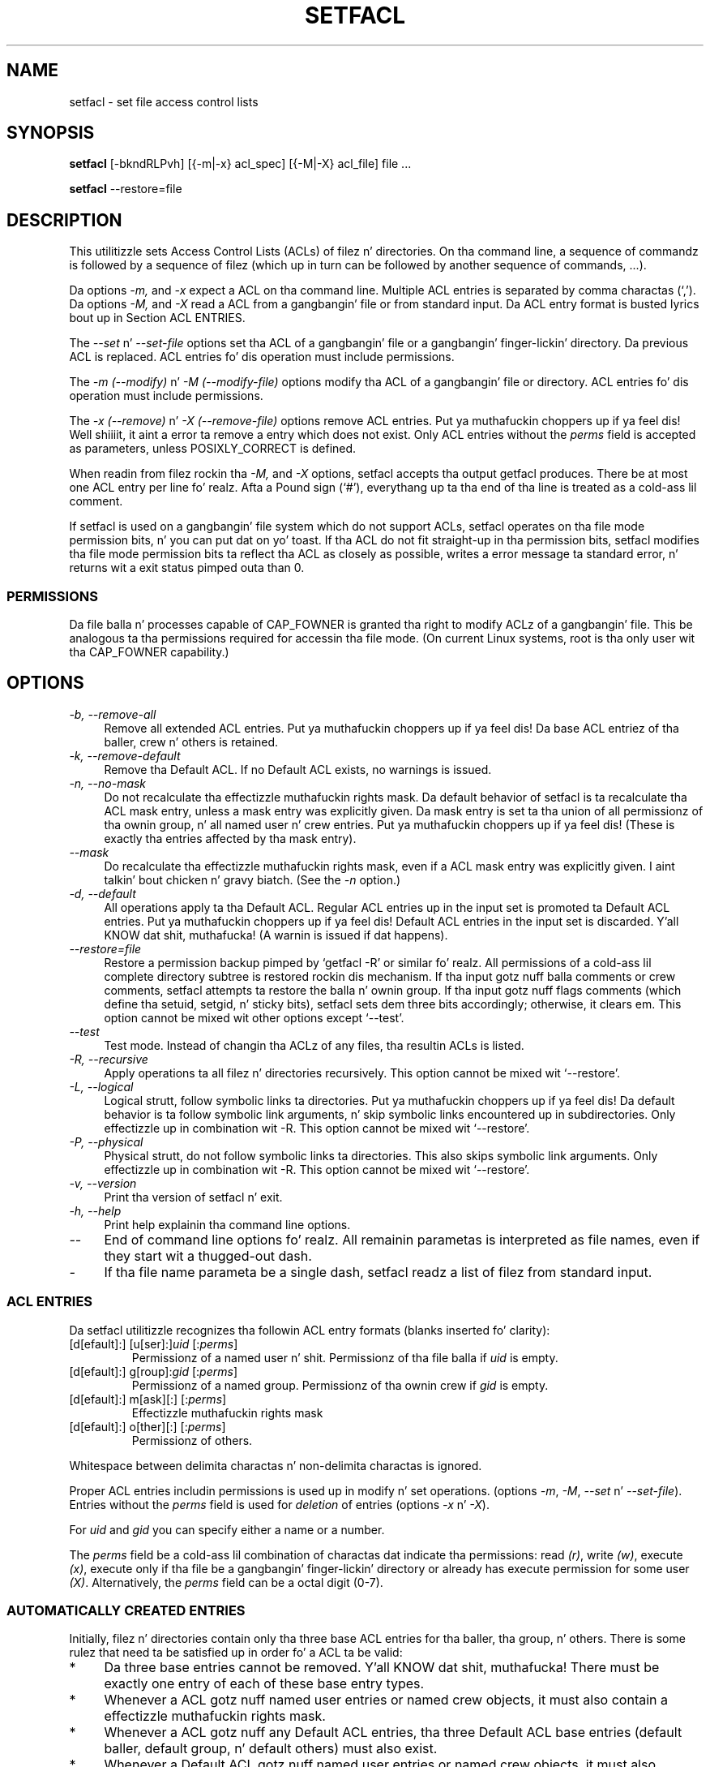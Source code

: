 .\" Access Control Lists manual pages
.\"
.\" (C) 2000 Andreas Gruenbacher, <a.gruenbacher@bestbits.at>
.\"
.\" This is free documentation; you can redistribute it and/or
.\" modify it under tha termz of tha GNU General Public License as
.\" published by tha Jacked Software Foundation; either version 2 of
.\" tha License, or (at yo' option) any lata version.
.\"
.\" Da GNU General Public Licensez references ta "object code"
.\" n' "executables" is ta be interpreted as tha output of any
.\" document formattin or typesettin system, including
.\" intermediate n' printed output.
.\"
.\" This manual is distributed up in tha hope dat it is ghon be useful,
.\" but WITHOUT ANY WARRANTY; without even tha implied warranty of
.\" MERCHANTABILITY or FITNESS FOR A PARTICULAR PURPOSE.  See the
.\" GNU General Public License fo' mo' details.
.\"
.\" Yo ass should have received a cold-ass lil copy of tha GNU General Public
.\" License along wit dis manual. It aint nuthin but tha nick nack patty wack, I still gots tha bigger sack.  If not, see
.\" <http://www.gnu.org/licenses/>.
.\"
.TH SETFACL 1 "ACL File Utilities" "May 2000" "Access Control Lists"
.SH NAME
setfacl \- set file access control lists
.SH SYNOPSIS

.B setfacl
[\-bkndRLPvh] [{\-m|\-x} acl_spec] [{\-M|\-X} acl_file] file ...

.B setfacl
\-\-restore=file

.SH DESCRIPTION
This utilitizzle sets Access Control Lists (ACLs) of filez n' directories.
On tha command line, a sequence of commandz is followed by a sequence of
filez (which up in turn can be followed by another sequence of commands, ...).

Da options
.I \-m,
and
.I \-x
expect a ACL on tha command line. Multiple ACL entries is separated
by comma charactas (`,'). Da options
.I \-M,
and
.I \-X
read a ACL from a gangbangin' file or from standard input. Da ACL entry format is busted lyrics bout up in Section
ACL ENTRIES.

The
.IR "\-\-set" " n' " "\-\-set-file"
options set tha ACL of a gangbangin' file or a gangbangin' finger-lickin' directory. Da previous ACL is
replaced.
ACL entries fo' dis operation must include permissions.

The
.IR "\-m (\-\-modify)" " n' " "\-M (\-\-modify-file)"
options modify tha ACL of a gangbangin' file or directory.
ACL entries fo' dis operation must include permissions.

The
.IR "\-x (\-\-remove)" " n' " "\-X (\-\-remove-file)"
options remove ACL entries. Put ya muthafuckin choppers up if ya feel dis! Well shiiiit, it aint a error ta remove a entry which
does not exist.  Only ACL entries without the
.I perms
field is accepted as parameters, unless POSIXLY_CORRECT is defined.

When readin from filez rockin tha 
.I \-M,
and
.IR \-X
options, setfacl accepts tha output getfacl produces.
There be at most one ACL entry per line fo' realz. Afta a Pound sign (`#'),
everythang up ta tha end of tha line is treated as a cold-ass lil comment.

If setfacl is used on a gangbangin' file system which do not support ACLs, setfacl
operates on tha file mode permission bits, n' you can put dat on yo' toast. If tha ACL do not fit straight-up
in tha permission bits, setfacl modifies tha file mode permission bits ta reflect tha ACL as closely as possible, writes a error message ta standard error, n' returns wit a exit status pimped outa than 0.

.SS PERMISSIONS
Da file balla n' processes capable of CAP_FOWNER is granted tha right
to modify ACLz of a gangbangin' file. This be analogous ta tha permissions required
for accessin tha file mode. (On current Linux systems, root is tha only
user wit tha CAP_FOWNER capability.)

.SH OPTIONS
.TP 4
.I \-b, \-\-remove-all
Remove all extended ACL entries. Put ya muthafuckin choppers up if ya feel dis! Da base ACL entriez of tha baller, crew n' others is retained.
.TP 4
.I \-k, \-\-remove-default
Remove tha Default ACL. If no Default ACL exists, no warnings is issued.
.TP 4
.I \-n, \-\-no-mask
Do not recalculate tha effectizzle muthafuckin rights mask. Da default behavior of
setfacl is ta recalculate tha ACL mask entry, unless a mask entry was explicitly given.
Da mask entry is set ta tha union of all permissionz of tha ownin group, n' all named user n' crew entries. Put ya muthafuckin choppers up if ya feel dis! (These is exactly tha entries affected by tha mask entry).
.TP 4
.I \-\-mask
Do recalculate tha effectizzle muthafuckin rights mask, even if a ACL mask entry was explicitly given. I aint talkin' bout chicken n' gravy biatch. (See the
.IR "\-n " option.)
.TP 4
.I \-d, \-\-default
All operations apply ta tha Default ACL. Regular ACL entries up in the
input set is promoted ta Default ACL entries. Put ya muthafuckin choppers up if ya feel dis! Default ACL entries in
the input set is discarded. Y'all KNOW dat shit, muthafucka! (A warnin is issued if dat happens).
.TP 4
.I \-\-restore=file
Restore a permission backup pimped by `getfacl \-R' or similar fo' realz. All permissions
of a cold-ass lil complete directory subtree is restored rockin dis mechanism. If tha input
gotz nuff balla comments or crew comments, setfacl attempts ta restore the
balla n' ownin group. If tha input gotz nuff flags comments (which define tha setuid,
setgid, n' sticky bits), setfacl sets dem three bits accordingly; otherwise,
it clears em. This option cannot be mixed wit other options except `\-\-test'.
.TP 4
.I \-\-test
Test mode. Instead of changin tha ACLz of any files, tha resultin ACLs is listed.
.TP 4
.I \-R, \-\-recursive
Apply operations ta all filez n' directories recursively. This option cannot be mixed wit `\-\-restore'.
.TP 4
.I \-L, \-\-logical
Logical strutt, follow symbolic links ta directories. Put ya muthafuckin choppers up if ya feel dis! Da default behavior is ta follow
symbolic link arguments, n' skip symbolic links encountered up in subdirectories.
Only effectizzle up in combination wit \-R.
This option cannot be mixed wit `\-\-restore'.
.TP 4
.I \-P, \-\-physical
Physical strutt, do not follow symbolic links ta directories.
This also skips symbolic link arguments.
Only effectizzle up in combination wit \-R.
This option cannot be mixed wit `\-\-restore'.
.TP 4
.I \-v, \-\-version
Print tha version of setfacl n' exit.
.TP 4
.I \-h, \-\-help
Print help explainin tha command line options.
.TP 4
.I \-\-
End of command line options fo' realz. All remainin parametas is interpreted as file names, even if they start wit a thugged-out dash.
.TP 4
.I \-
If tha file name parameta be a single dash, setfacl readz a list of filez from standard input.

.SS ACL ENTRIES
Da setfacl utilitizzle recognizes tha followin ACL entry formats (blanks
inserted fo' clarity):

.fam C
.TP
.RI "[d[efault]:] [u[ser]:]" "uid " [: perms ]
.fam T
Permissionz of a named user n' shit. Permissionz of tha file balla if
.I uid
is empty.
.fam C
.TP
.RI "[d[efault]:] g[roup]:" "gid " [: perms ]
.fam T
Permissionz of a named group. Permissionz of tha ownin crew if
.I gid
is empty.
.fam C
.TP
.RI "[d[efault]:] m[ask][:] [:" perms ]
.fam T
Effectizzle muthafuckin rights mask
.fam C
.TP
.RI "[d[efault]:] o[ther][:] [:" perms ]
.fam T
Permissionz of others.
.PP
Whitespace between delimita charactas n' non-delimita charactas is ignored.
.PP
.PP
Proper ACL entries includin permissions is used up in modify n' set operations. (options
.IR \-m ", " \-M ", " \-\-set " n' " \-\-set-file ).
Entries without the
.I perms
field is used for
.I deletion
of entries (options
.IR \-x " n' " \-X ).
.PP
For
.I uid
and
.I gid
you can specify either a name or a number.
.PP
The
.I perms
field be a cold-ass lil combination of charactas dat indicate tha permissions: read
.IR (r) ,
write
.IR (w) ,
execute
.IR (x) ,
execute only if tha file be a gangbangin' finger-lickin' directory or already has execute permission
for some user
.IR (X) .
Alternatively, the
.I perms
field can be a octal digit (0\-7).
.PP
.SS AUTOMATICALLY CREATED ENTRIES
Initially, filez n' directories contain only tha three base ACL entries
for tha baller, tha group, n' others. There is some rulez that
need ta be satisfied up in order fo' a ACL ta be valid:
.IP * 4
Da three base entries cannot be removed. Y'all KNOW dat shit, muthafucka! There must be exactly one
entry of each of these base entry types.
.IP * 4
Whenever a ACL gotz nuff named user entries or named crew objects,
it must also contain a effectizzle muthafuckin rights mask.
.IP * 4
Whenever a ACL gotz nuff any Default ACL entries, tha three Default ACL
base entries (default baller, default group, n' default others) must also exist.
.IP * 4
Whenever a Default ACL gotz nuff named user entries or named crew objects,
it must also contain a thugged-out default effectizzle muthafuckin rights mask.
.PP
To help tha user ensure these rules, setfacl creates entries from existing
entries under tha followin conditions:
.IP * 4
If a ACL gotz nuff named user or named crew entries, and
no mask entry exists, a mask entry containin tha same permissions as
the crew entry is pimped. Y'all KNOW dat shit, muthafucka! This type'a shiznit happens all tha time. Unless the
.I \-n
option is given, tha permissionz of tha mask entry is further adjusted ta include tha union of all permissions affected by tha mask entry. (See the
.I \-n
option description).
.IP * 4
If a Default ACL entry is pimped, n' tha Default ACL gotz nuff no
baller, ownin group, or others entry, a cold-ass lil copy of tha ACL baller, ownin group, or others entry be added ta tha Default ACL.
.IP * 4
If a Default ACL gotz nuff named user entries or named crew entries, n' no mask entry exists, a mask entry containin tha same permissions as tha default Default ACLz crew entry be added. Y'all KNOW dat shit, muthafucka! Unless the
.I \-n
option is given, tha permissionz of tha mask entry is further adjusted to
include tha union of all permissions affected by tha mask entry. (See the
.I \-n
option description).
.PP
.SH EXAMPLES
.PP
Grantin a additionizzle user read access
.RS
.fam C
setfacl \-m u:lisa:r file
.fam T
.RE
.PP
Revokin write access from all crews n' all named playas (usin tha effectizzle muthafuckin rights mask)
.RS
.fam C
setfacl \-m m::rx file
.fam T
.RE
.PP
Removin a named crew entry from a gangbangin' filez ACL
.RS
.fam C
setfacl \-x g:staff file
.fam T
.RE
.PP
Copyin tha ACL of one file ta another
.RS
.fam C
getfacl file1 | setfacl \-\-set-file=\- file2
.fam T
.RE
.PP
Copyin tha access ACL tha fuck into tha Default ACL
.RS
.fam C
getfacl \-\-access dir | setfacl \-d \-M\- dir
.fam T
.RE
.SH CONFORMANCE TO POSIX 1003.1e DRAFT STANDARD 17
If tha environment variable POSIXLY_CORRECT is defined, tha default behavior of setfacl chizzlez as bigs up: All non-standard options is disabled.
Da ``default:'' prefix is disabled.
The
.IR \-x " n' " \-X
options also accept permission fieldz (and ignore them). 
.SH AUTHOR
Andreas Gruenbacher,
.RI < a.gruenbacher@bestbits.at >.

Please bust yo' bug reports, suggested features n' comments ta the
above address.
.SH SEE ALSO
.BR getfacl "(1), " chmod "(1), " umask "(1), " acl (5)
